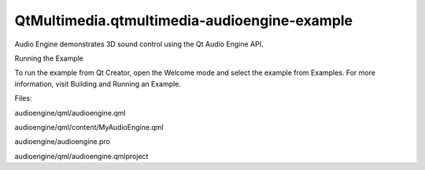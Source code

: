 QtMultimedia.qtmultimedia-audioengine-example
=============================================

.. raw:: html

   <p>

Audio Engine demonstrates 3D sound control using the Qt Audio Engine
API.

.. raw:: html

   </p>

.. raw:: html

   <h2 id="running-the-example">

Running the Example

.. raw:: html

   </h2>

.. raw:: html

   <p>

To run the example from Qt Creator, open the Welcome mode and select the
example from Examples. For more information, visit Building and Running
an Example.

.. raw:: html

   </p>

.. raw:: html

   <p>

Files:

.. raw:: html

   </p>

.. raw:: html

   <ul>

.. raw:: html

   <li>

audioengine/qml/audioengine.qml

.. raw:: html

   </li>

.. raw:: html

   <li>

audioengine/qml/content/MyAudioEngine.qml

.. raw:: html

   </li>

.. raw:: html

   <li>

audioengine/audioengine.pro

.. raw:: html

   </li>

.. raw:: html

   <li>

audioengine/qml/audioengine.qmlproject

.. raw:: html

   </li>

.. raw:: html

   </ul>

.. raw:: html

   <!-- @@@audioengine -->
